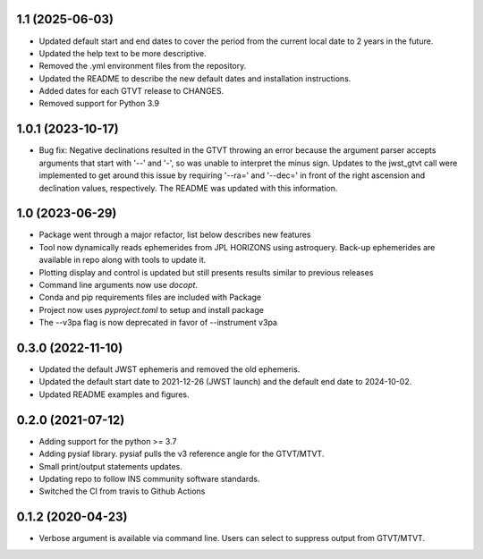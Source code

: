 1.1 (2025-06-03)
================
- Updated default start and end dates to cover the period from the current local date to 2 years in the future.
- Updated the help text to be more descriptive.
- Removed the .yml environment files from the repository.
- Updated the README to describe the new default dates and installation instructions.
- Added dates for each GTVT release to CHANGES.
- Removed support for Python 3.9

1.0.1 (2023-10-17)
==================
- Bug fix: Negative declinations resulted in the GTVT throwing an
  error because the argument parser accepts arguments that start with
  '--' and '-', so was unable to interpret the minus sign. Updates to
  the jwst_gtvt call were implemented to get around this issue by
  requiring '--ra=' and '--dec=' in front of the right ascension and
  declination values, respectively. The README was updated with this information.

1.0 (2023-06-29)
================
- Package went through a major refactor, list below describes new features
- Tool now dynamically reads ephemerides from JPL HORIZONS using astroquery. Back-up ephemerides are available in repo along with tools to update it.
- Plotting display and control is updated but still presents results similar to previous releases
- Command line arguments now use `docopt`.
- Conda and pip requirements files are included with Package
- Project now uses `pyproject.toml` to setup and install package 
- The --v3pa flag is now deprecated in favor of --instrument v3pa

0.3.0 (2022-11-10)
==================
- Updated the default JWST ephemeris and removed the old ephemeris.
- Updated the default start date to 2021-12-26 (JWST launch) and the default end date to 2024-10-02.
- Updated README examples and figures.

0.2.0 (2021-07-12)
==================
- Adding support for the python >= 3.7
- Adding pysiaf library. pysiaf pulls the v3 reference angle for the GTVT/MTVT.
- Small print/output statements updates.
- Updating repo to follow INS community software standards.
- Switched the CI from travis to Github Actions

0.1.2 (2020-04-23)
==================
- Verbose argument is available via command line. Users can select to suppress output from GTVT/MTVT.
